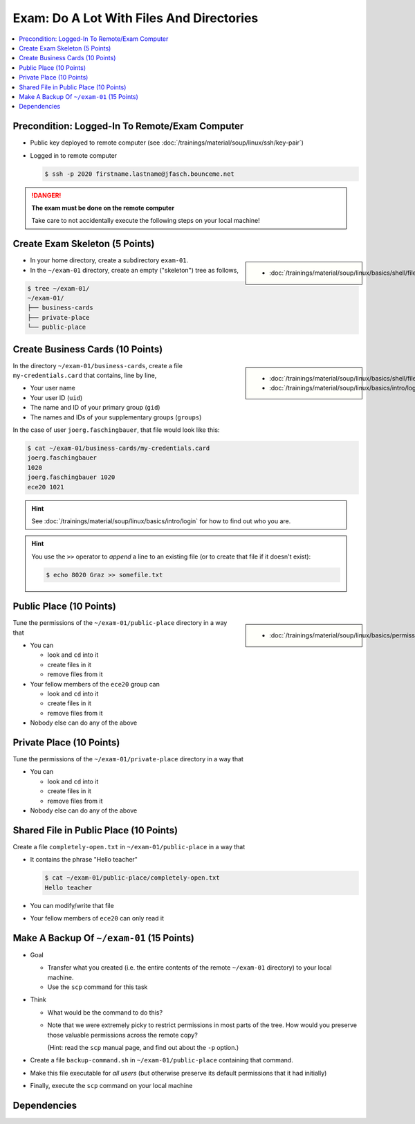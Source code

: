 .. ot-exercise:: linux.basics.EXAM
   :dependencies: linux.basics.shell.exercises.cp_mv_mkdir_rm.mkdir_p_rm_r,
		  linux.basics.shell.exercises.cp_mv_mkdir_rm.echo_create_files,
		  linux.basics.shell.cp,
		  linux.basics.shell.ls


Exam: Do A Lot With Files And Directories
=========================================

.. contents:: 
   :local:

Precondition: Logged-In To Remote/Exam Computer
-----------------------------------------------

* Public key deployed to remote computer (see
  :doc:`/trainings/material/soup/linux/ssh/key-pair`)
* Logged in to remote computer

  .. code-block:: console

     $ ssh -p 2020 firstname.lastname@jfasch.bounceme.net

.. danger::

   **The exam must be done on the remote computer**

   Take care to not accidentally execute the following steps on your
   local machine!

Create Exam Skeleton (5 Points)
--------------------------------

.. sidebar::

   * :doc:`/trainings/material/soup/linux/basics/shell/file_dir_create_rm`

* In your home directory, create a subdirectory ``exam-01``. 
* In the ``~/exam-01`` directory, create an empty ("skeleton") tree as
  follows,

.. code-block:: console

   $ tree ~/exam-01/
   ~/exam-01/
   ├── business-cards
   ├── private-place
   └── public-place

Create Business Cards (10 Points)
---------------------------------

.. sidebar::

   * :doc:`/trainings/material/soup/linux/basics/shell/file_dir_create_rm`
   * :doc:`/trainings/material/soup/linux/basics/intro/login`

In the directory ``~/exam-01/business-cards``, create a file
``my-credentials.card`` that contains, line by line,

* Your user name
* Your user ID (``uid``)
* The name and ID of your primary group (``gid``)
* The names and IDs of your supplementary groups (``groups``)

In the case of user ``joerg.faschingbauer``, that file would look like
this:

.. code-block:: console

   $ cat ~/exam-01/business-cards/my-credentials.card
   joerg.faschingbauer
   1020
   joerg.faschingbauer 1020
   ece20 1021

.. hint::

   See :doc:`/trainings/material/soup/linux/basics/intro/login` for
   how to find out who you are.

.. hint::

   You use the ``>>`` operator to *append* a line to an existing file
   (or to create that file if it doesn't exist):

   .. code-block:: console

      $ echo 8020 Graz >> somefile.txt

Public Place (10 Points)
------------------------

.. sidebar::

   * :doc:`/trainings/material/soup/linux/basics/permissions/basics`

Tune the permissions of the ``~/exam-01/public-place`` directory in a
way that

* You can

  * look and ``cd`` into it
  * create files in it
  * remove files from it

* Your fellow members of the ``ece20`` group can

  * look and ``cd`` into it
  * create files in it
  * remove files from it

* Nobody else can do any of the above

Private Place (10 Points)
-------------------------

Tune the permissions of the ``~/exam-01/private-place`` directory in a
way that

* You can 

  * look and ``cd`` into it
  * create files in it
  * remove files from it

* Nobody else can do any of the above

Shared File in Public Place (10 Points)
---------------------------------------

Create a file ``completely-open.txt`` in ``~/exam-01/public-place`` in
a way that

* It contains the phrase "Hello teacher"

  .. code-block:: console

     $ cat ~/exam-01/public-place/completely-open.txt
     Hello teacher

* You can modify/write that file
* Your fellow members of ``ece20`` can only read it

Make A Backup Of ``~/exam-01`` (15 Points)
------------------------------------------

* Goal

  * Transfer what you created (i.e. the entire contents of the remote
    ``~/exam-01`` directory) to your local machine.
  * Use the ``scp`` command for this task

* Think

  * What would be the command to do this?
  * Note that we were extremely picky to restrict permissions in most
    parts of the tree. How would you preserve those valuable
    permissions across the remote copy?

    (Hint: read the ``scp`` manual page, and find out about the ``-p``
    option.)

* Create a file ``backup-command.sh`` in ``~/exam-01/public-place``
  containing that command.
* Make this file executable for *all users* (but otherwise preserve
  its default permissions that it had initially)
* Finally, execute the ``scp`` command on your local machine

Dependencies
------------

.. ot-graph::
   :entries: linux.basics.EXAM

